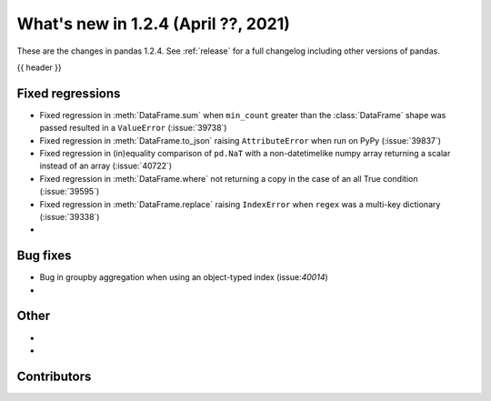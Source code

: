 .. _whatsnew_124:

What's new in 1.2.4 (April ??, 2021)
---------------------------------------

These are the changes in pandas 1.2.4. See :ref:`release` for a full changelog
including other versions of pandas.

{{ header }}

.. ---------------------------------------------------------------------------

.. _whatsnew_124.regressions:

Fixed regressions
~~~~~~~~~~~~~~~~~

- Fixed regression in :meth:`DataFrame.sum` when ``min_count`` greater than the :class:`DataFrame` shape was passed resulted in a ``ValueError`` (:issue:`39738`)
- Fixed regression in :meth:`DataFrame.to_json` raising ``AttributeError`` when run on PyPy (:issue:`39837`)
- Fixed regression in (in)equality comparison of ``pd.NaT`` with a non-datetimelike numpy array returning a scalar instead of an array (:issue:`40722`)
- Fixed regression in :meth:`DataFrame.where` not returning a copy in the case of an all True condition (:issue:`39595`)
- Fixed regression in :meth:`DataFrame.replace` raising ``IndexError`` when ``regex`` was a multi-key dictionary (:issue:`39338`)
-

.. ---------------------------------------------------------------------------

.. _whatsnew_124.bug_fixes:

Bug fixes
~~~~~~~~~

- Bug in groupby aggregation when using an object-typed index (issue:`40014`)
-

.. ---------------------------------------------------------------------------

.. _whatsnew_124.other:

Other
~~~~~

-
-

.. ---------------------------------------------------------------------------

.. _whatsnew_124.contributors:

Contributors
~~~~~~~~~~~~

.. contributors:: v1.2.3..v1.2.4|HEAD
